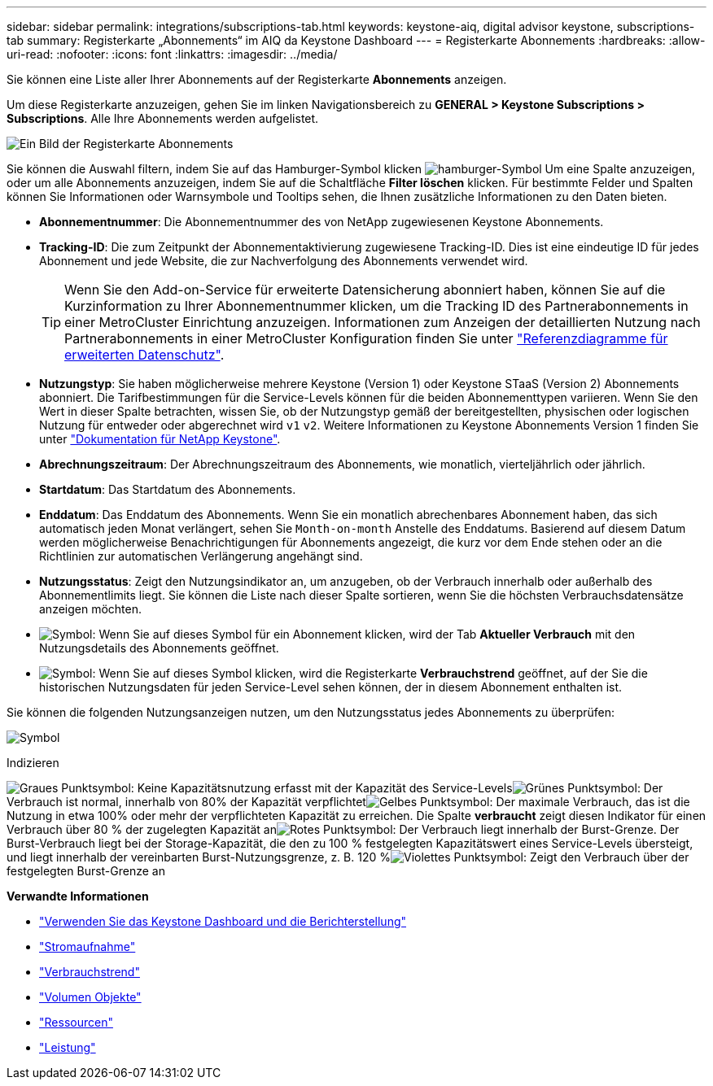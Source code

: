 ---
sidebar: sidebar 
permalink: integrations/subscriptions-tab.html 
keywords: keystone-aiq, digital advisor keystone, subscriptions-tab 
summary: Registerkarte „Abonnements“ im AIQ da Keystone Dashboard 
---
= Registerkarte Abonnements
:hardbreaks:
:allow-uri-read: 
:nofooter: 
:icons: font
:linkattrs: 
:imagesdir: ../media/


[role="lead"]
Sie können eine Liste aller Ihrer Abonnements auf der Registerkarte *Abonnements* anzeigen.

Um diese Registerkarte anzuzeigen, gehen Sie im linken Navigationsbereich zu *GENERAL > Keystone Subscriptions > Subscriptions*. Alle Ihre Abonnements werden aufgelistet.

image:all-subs-3.png["Ein Bild der Registerkarte Abonnements"]

Sie können die Auswahl filtern, indem Sie auf das Hamburger-Symbol klicken image:icon-hamburger.png["hamburger-Symbol"] Um eine Spalte anzuzeigen, oder um alle Abonnements anzuzeigen, indem Sie auf die Schaltfläche *Filter löschen* klicken. Für bestimmte Felder und Spalten können Sie Informationen oder Warnsymbole und Tooltips sehen, die Ihnen zusätzliche Informationen zu den Daten bieten.

* *Abonnementnummer*: Die Abonnementnummer des von NetApp zugewiesenen Keystone Abonnements.
* *Tracking-ID*: Die zum Zeitpunkt der Abonnementaktivierung zugewiesene Tracking-ID. Dies ist eine eindeutige ID für jedes Abonnement und jede Website, die zur Nachverfolgung des Abonnements verwendet wird.
+

TIP: Wenn Sie den Add-on-Service für erweiterte Datensicherung abonniert haben, können Sie auf die Kurzinformation zu Ihrer Abonnementnummer klicken, um die Tracking ID des Partnerabonnements in einer MetroCluster Einrichtung anzuzeigen. Informationen zum Anzeigen der detaillierten Nutzung nach Partnerabonnements in einer MetroCluster Konfiguration finden Sie unter link:../integrations/capacity-trend-tab.html#reference-charts-for-advanced-data-protection["Referenzdiagramme für erweiterten Datenschutz"].

* *Nutzungstyp*: Sie haben möglicherweise mehrere Keystone (Version 1) oder Keystone STaaS (Version 2) Abonnements abonniert. Die Tarifbestimmungen für die Service-Levels können für die beiden Abonnementtypen variieren. Wenn Sie den Wert in dieser Spalte betrachten, wissen Sie, ob der Nutzungstyp gemäß der bereitgestellten, physischen oder logischen Nutzung für entweder oder abgerechnet wird `v1` `v2`. Weitere Informationen zu Keystone Abonnements Version 1 finden Sie unter https://docs.netapp.com/us-en/keystone/index.html["Dokumentation für NetApp Keystone"^].
* *Abrechnungszeitraum*: Der Abrechnungszeitraum des Abonnements, wie monatlich, vierteljährlich oder jährlich.
* *Startdatum*: Das Startdatum des Abonnements.
* *Enddatum*: Das Enddatum des Abonnements. Wenn Sie ein monatlich abrechenbares Abonnement haben, das sich automatisch jeden Monat verlängert, sehen Sie `Month-on-month` Anstelle des Enddatums. Basierend auf diesem Datum werden möglicherweise Benachrichtigungen für Abonnements angezeigt, die kurz vor dem Ende stehen oder an die Richtlinien zur automatischen Verlängerung angehängt sind.
* *Nutzungsstatus*: Zeigt den Nutzungsindikator an, um anzugeben, ob der Verbrauch innerhalb oder außerhalb des Abonnementlimits liegt. Sie können die Liste nach dieser Spalte sortieren, wenn Sie die höchsten Verbrauchsdatensätze anzeigen möchten.
* image:subs-dtls-icon.png["Symbol"]: Wenn Sie auf dieses Symbol für ein Abonnement klicken, wird der Tab *Aktueller Verbrauch* mit den Nutzungsdetails des Abonnements geöffnet.
* image:aiq-ks-time-icon.png["Symbol"]: Wenn Sie auf dieses Symbol klicken, wird die Registerkarte *Verbrauchstrend* geöffnet, auf der Sie die historischen Nutzungsdaten für jeden Service-Level sehen können, der in diesem Abonnement enthalten ist.


Sie können die folgenden Nutzungsanzeigen nutzen, um den Nutzungsstatus jedes Abonnements zu überprüfen:

image:usage-indicator-2.png["Symbol"]

.Indizieren
image:icon-grey.png["Graues Punktsymbol"]: Keine Kapazitätsnutzung erfasst mit der Kapazität des Service-Levelsimage:icon-green.png["Grünes Punktsymbol"]: Der Verbrauch ist normal, innerhalb von 80% der Kapazität verpflichtetimage:icon-amber.png["Gelbes Punktsymbol"]: Der maximale Verbrauch, das ist die Nutzung in etwa 100% oder mehr der verpflichteten Kapazität zu erreichen. Die Spalte *verbraucht* zeigt diesen Indikator für einen Verbrauch über 80 % der zugelegten Kapazität animage:icon-red.png["Rotes Punktsymbol"]: Der Verbrauch liegt innerhalb der Burst-Grenze. Der Burst-Verbrauch liegt bei der Storage-Kapazität, die den zu 100 % festgelegten Kapazitätswert eines Service-Levels übersteigt, und liegt innerhalb der vereinbarten Burst-Nutzungsgrenze, z. B. 120 %image:icon-purple.png["Violettes Punktsymbol"]: Zeigt den Verbrauch über der festgelegten Burst-Grenze an

*Verwandte Informationen*

* link:../integrations/aiq-keystone-details.html["Verwenden Sie das Keystone Dashboard und die Berichterstellung"]
* link:../integrations/current-usage-tab.html["Stromaufnahme"]
* link:../integrations/capacity-trend-tab.html["Verbrauchstrend"]
* link:../integrations/volumes-objects-tab.html["Volumen  Objekte"]
* link:../integrations/assets-tab.html["Ressourcen"]
* link:../integrations/performance-tab.html["Leistung"]

